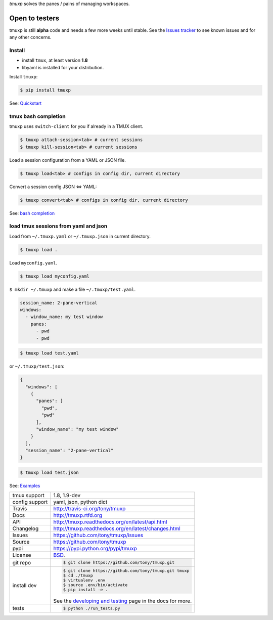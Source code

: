 `tmuxp` solves the panes / pains of managing workspaces.

.. image:: https://travis-ci.org/tony/tmuxp.png?branch=master
   :target: https://travis-ci.org/tony/tmuxp

.. image:: https://badge.fury.io/py/tmuxp.png
    :target: http://badge.fury.io/py/tmuxp

.. figure:: https://raw.github.com/tony/tmuxp/master/doc/_static/tmuxp-dev-screenshot.png
    :scale: 100%
    :width: 65%
    :align: center

Open to testers
---------------

tmuxp is still **alpha** code and needs a few more weeks until stable.
See the `Issues tracker`_ to see known issues and for any other concerns.

Install
"""""""

- install ``tmux``, at least version **1.8**
- libyaml is installed for your distribution.

Install ``tmuxp``:

.. code-block:: bash

    $ pip install tmuxp
    

See: `Quickstart`_

tmux bash completion
""""""""""""""""""""

tmuxp uses ``switch-client`` for you if already in a TMUX client.

.. code-block:: bash

    $ tmuxp attach-session<tab> # current sessions
    $ tmuxp kill-session<tab> # current sessions

Load a session configuration from a YAML or JSON file.

.. code-block:: bash

    $ tmuxp load<tab> # configs in config dir, current directory

Convert a session config JSON <=> YAML:

.. code-block:: bash

    $ tmuxp convert<tab> # configs in config dir, current directory

See: `bash completion`_

load tmux sessions from yaml and json
"""""""""""""""""""""""""""""""""""""

Load from ``~/.tmuxp.yaml`` or ``~/.tmuxp.json`` in current directory.

.. code-block:: bash

    $ tmuxp load .

Load ``myconfig.yaml``.

.. code-block:: bash

    $ tmuxp load myconfig.yaml

``$ mkdir ~/.tmuxp`` and make a file ``~/.tmuxp/test.yaml``.

.. code-block:: yaml

    session_name: 2-pane-vertical
    windows:
      - window_name: my test window
        panes:
          - pwd
          - pwd

.. code-block:: bash

    $ tmuxp load test.yaml

or ``~/.tmuxp/test.json``:

.. code-block:: json

    {
      "windows": [
        {
          "panes": [
            "pwd", 
            "pwd"
          ], 
          "window_name": "my test window"
        }
      ], 
      "session_name": "2-pane-vertical"
    }

.. code-block:: bash

    $ tmuxp load test.json

See: `Examples`_

==============  ==========================================================
tmux support    1.8, 1.9-dev
config support  yaml, json, python dict
Travis          http://travis-ci.org/tony/tmuxp
Docs            http://tmuxp.rtfd.org
API             http://tmuxp.readthedocs.org/en/latest/api.html
Changelog       http://tmuxp.readthedocs.org/en/latest/changes.html
Issues          https://github.com/tony/tmuxp/issues
Source          https://github.com/tony/tmuxp
pypi            https://pypi.python.org/pypi/tmuxp
License         `BSD`_.
git repo        .. code-block:: bash

                    $ git clone https://github.com/tony/tmuxp.git
install dev     .. code-block:: bash

                    $ git clone https://github.com/tony/tmuxp.git tmuxp
                    $ cd ./tmuxp
                    $ virtualenv .env
                    $ source .env/bin/activate
                    $ pip install -e .

                See the `developing and testing`_ page in the docs for
                more.
tests           .. code-block:: bash

                    $ python ./run_tests.py
==============  ==========================================================

.. _BSD: http://opensource.org/licenses/BSD-3-Clause
.. _developing and testing: http://tmuxp.readthedocs.org/en/latest/developing.html
.. _Examples: http://tmuxp.readthedocs.org/en/latest/examples.html
.. _Quickstart: http://tmuxp.readthedocs.org/en/latest/quickstart.html
.. _bash completion: http://tmuxp.readthedocs.org/en/latest/quickstart.html#bash-completion
.. _Developing and Testing: http://tmuxp.readthedocs.org/en/latest/developing.html
.. _tmuxinator: https://github.com/aziz/tmuxinator
.. _teamocil: https://github.com/remiprev/teamocil
.. _abstraction layer: http://en.wikipedia.org/wiki/Abstraction_layer
.. _ORM: http://tmuxp.readthedocs.org/en/latest/quickstart.html#tmux-orm
.. _tmux(1): http://tmux.sourceforge.net/
.. _Issues tracker: https://github.com/tony/tmuxp/issues
.. _python dict: http://docs.python.org/2/library/stdtypes.html#dict

